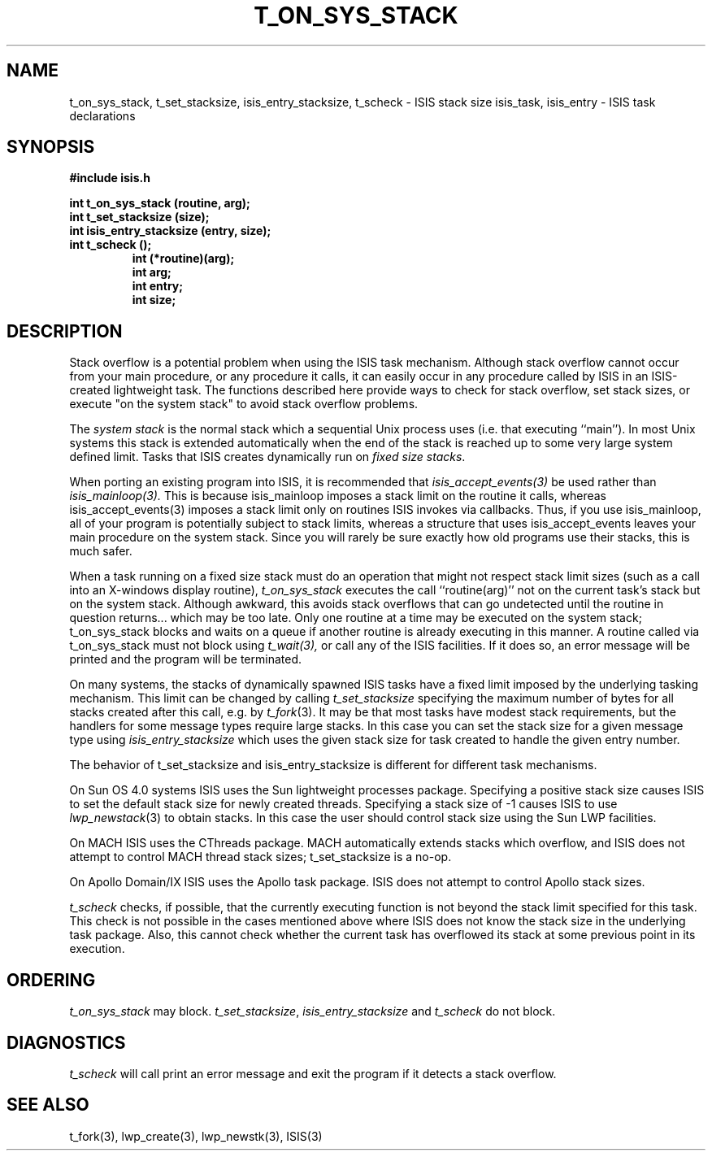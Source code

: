 .TH T_ON_SYS_STACK 3  "1 February 1986" ISIS "ISIS LIBRARY FUNCTIONS"
.SH NAME
t_on_sys_stack, t_set_stacksize, isis_entry_stacksize, t_scheck \- ISIS stack size
isis_task, isis_entry \- ISIS task declarations
.SH SYNOPSIS
.B #include "isis.h"
.PP
.B 
int t_on_sys_stack (routine, arg);
.br
.B
int t_set_stacksize (size);
.br
.B
int isis_entry_stacksize (entry, size);
.br
.B
int t_scheck ();
.RS
.B int (*routine)(arg);
.br
.B int arg;
.br
.B int entry;
.br
.B int size;
.RE

.SH DESCRIPTION
Stack overflow is a potential problem when using the ISIS task mechanism.
Although stack overflow cannot occur from your main procedure, or any
procedure it calls, it can easily occur in any procedure called
by ISIS in an ISIS-created lightweight task.
The functions described here
provide ways to check for stack overflow, set stack sizes,
or execute "on the system stack" to avoid stack overflow problems.

The \fIsystem stack\fR is the normal stack which a sequential Unix process uses
(i.e. that executing ``main'').
In most Unix systems this stack is extended automatically when the end of
the stack is reached up to some very large system defined limit.
Tasks that ISIS creates dynamically run on \fIfixed size stacks\fR.

When porting an existing program into ISIS, it is recommended that
.IR isis_accept_events(3)
be used rather than 
.IR isis_mainloop(3).
This is because
isis_mainloop imposes a stack limit on the routine it calls,
whereas isis_accept_events(3)
imposes a stack limit only on routines ISIS invokes via callbacks.
Thus, if you use isis_mainloop, all of your program is potentially
subject to stack limits, whereas a structure that uses
isis_accept_events leaves your main procedure on the system stack.
Since you will rarely be sure exactly how old programs use their stacks,
this is much safer.

When a task running on a fixed size stack
must do an operation that might not respect stack limit
sizes (such as a call into an X-windows display routine),
.I t_on_sys_stack 
executes the call ``routine(arg)''
not on the current task's stack but on the system stack.
Although awkward, this avoids stack overflows that can go undetected until
the routine in question returns... which may be too late.
Only one routine at a time may be executed on the system stack;
t_on_sys_stack blocks and waits on a queue if another routine is
already executing in this manner.
A routine called via t_on_sys_stack must not block using
.I t_wait(3),
or call any of the ISIS facilities.  If it does
so, an error message will be printed and the program
will be terminated.

On many systems, the stacks of
dynamically spawned ISIS tasks have a fixed limit imposed by the
underlying tasking mechanism. 
This limit can be changed by calling
.I t_set_stacksize
specifying the maximum number of bytes for all stacks created after this
call, e.g. by 
.IR t_fork (3).
It may be that most tasks have modest stack requirements, but the handlers
for some message types require large stacks.
In this case you can set the stack size for a given message type using
.I isis_entry_stacksize
which uses the given stack size for task created to handle the given
entry number.

The behavior of t_set_stacksize and isis_entry_stacksize
is different for different task mechanisms.

On Sun OS 4.0 systems ISIS uses the Sun 
lightweight processes package. Specifying a positive stack size causes ISIS
to set the default stack size for newly created threads.
Specifying a stack size of -1 causes ISIS to use
.IR lwp_newstack (3)
to obtain stacks. In this case the user should control stack size
using the Sun LWP facilities.

On MACH ISIS uses the CThreads package. 
MACH automatically extends stacks which overflow, and ISIS does not attempt
to control MACH thread stack sizes; t_set_stacksize is a no-op.

On Apollo Domain/IX ISIS uses the Apollo task package. ISIS does 
not attempt to control Apollo stack sizes.

.I t_scheck
checks, if possible, 
that the currently executing function is not beyond the stack limit
specified for this task. This check is not possible in the cases mentioned
above where ISIS does not know the stack size in the underlying task
package. Also, this cannot check whether the current task has 
overflowed its stack at some previous point in its execution.

.SH ORDERING

.I t_on_sys_stack
may block.
.IR t_set_stacksize , 
.I isis_entry_stacksize
and
.I t_scheck
do not block.

.SH DIAGNOSTICS

.I t_scheck 
will call print an error message and exit the program 
if it detects a stack overflow.

.SH "SEE ALSO"
t_fork(3), lwp_create(3), lwp_newstk(3),
ISIS(3)
